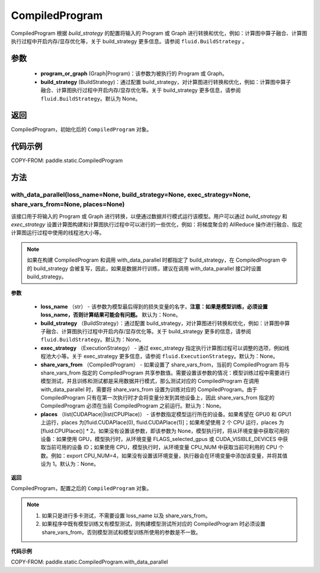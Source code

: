 .. _cn_api_fluid_CompiledProgram:

CompiledProgram
-------------------------------


.. py:class:: paddle.static.CompiledProgram(program_or_graph, build_strategy=None)


CompiledProgram 根据 `build_strategy` 的配置将输入的 Program 或 Graph 进行转换和优化，例如：计算图中算子融合、计算图执行过程中开启内存/显存优化等，关于 build_strategy 更多信息。请参阅  ``fluid.BuildStrategy`` 。

参数
:::::::::
    - **program_or_graph** (Graph|Program)：该参数为被执行的 Program 或 Graph。
    - **build_strategy** (BuildStrategy)：通过配置 build_strategy，对计算图进行转换和优化，例如：计算图中算子融合、计算图执行过程中开启内存/显存优化等。关于 build_strategy 更多信息，请参阅  ``fluid.BuildStrategy``。默认为 None。

返回
:::::::::
CompiledProgram，初始化后的 ``CompiledProgram`` 对象。

代码示例
::::::::::

COPY-FROM: paddle.static.CompiledProgram

方法
::::::::::::
with_data_parallel(loss_name=None, build_strategy=None, exec_strategy=None, share_vars_from=None, places=None)
'''''''''

该接口用于将输入的 Program 或 Graph 进行转换，以便通过数据并行模式运行该模型。用户可以通过 `build_strategy` 和 `exec_strategy` 设置计算图构建和计算图执行过程中可以进行的一些优化，例如：将梯度聚合的 AllReduce 操作进行融合、指定计算图运行过程中使用的线程池大小等。

.. note::
    如果在构建 CompiledProgram 和调用 with_data_parallel 时都指定了 build_strategy，在 CompiledProgram 中的 build_strategy 会被复写，因此，如果是数据并行训练，建议在调用 with_data_parallel 接口时设置 build_strategy。

**参数**

    - **loss_name** （str） - 该参数为模型最后得到的损失变量的名字，**注意：如果是模型训练，必须设置 loss_name，否则计算结果可能会有问题。** 默认为：None。
    - **build_strategy** （BuildStrategy）：通过配置 build_strategy，对计算图进行转换和优化，例如：计算图中算子融合、计算图执行过程中开启内存/显存优化等。关于 build_strategy 更多的信息，请参阅  ``fluid.BuildStrategy``。默认为：None。
    - **exec_strategy** （ExecutionStrategy） -  通过 exec_strategy 指定执行计算图过程可以调整的选项，例如线程池大小等。关于 exec_strategy 更多信息，请参阅 ``fluid.ExecutionStrategy``。默认为：None。
    - **share_vars_from** （CompiledProgram） - 如果设置了 share_vars_from，当前的 CompiledProgram 将与 share_vars_from 指定的 CompiledProgram 共享参数值。需要设置该参数的情况：模型训练过程中需要进行模型测试，并且训练和测试都是采用数据并行模式，那么测试对应的 CompiledProgram 在调用 with_data_parallel 时，需要将 share_vars_from 设置为训练对应的 CompiledProgram。由于 CompiledProgram 只有在第一次执行时才会将变量分发到其他设备上，因此 share_vars_from 指定的 CompiledProgram 必须在当前 CompiledProgram 之前运行。默认为：None。
    - **places** （list(CUDAPlace)|list(CPUPlace)） - 该参数指定模型运行所在的设备。如果希望在 GPU0 和 GPU1 上运行，places 为[fluid.CUDAPlace(0), fluid.CUDAPlace(1)]；如果希望使用 2 个 CPU 运行，places 为[fluid.CPUPlace()] * 2。如果没有设置该参数，即该参数为 None，模型执行时，将从环境变量中获取可用的设备：如果使用 GPU，模型执行时，从环境变量 FLAGS_selected_gpus 或 CUDA_VISIBLE_DEVICES 中获取当前可用的设备 ID；如果使用 CPU，模型执行时，从环境变量 CPU_NUM 中获取当前可利用的 CPU 个数。例如：export CPU_NUM=4，如果没有设置该环境变量，执行器会在环境变量中添加该变量，并将其值设为 1。默认为：None。

**返回**

CompiledProgram，配置之后的 ``CompiledProgram`` 对象。

.. note::
     1. 如果只是进行多卡测试，不需要设置 loss_name 以及 share_vars_from。
     2. 如果程序中既有模型训练又有模型测试，则构建模型测试所对应的 CompiledProgram 时必须设置 share_vars_from，否则模型测试和模型训练所使用的参数是不一致。


**代码示例**

COPY-FROM: paddle.static.CompiledProgram.with_data_parallel
